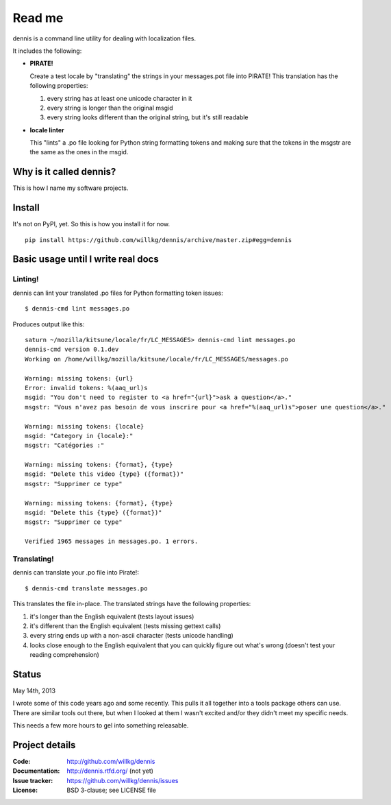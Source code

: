 ======
Read me
======

dennis is a command line utility for dealing with localization files.

It includes the following:

* **PIRATE!**

  Create a test locale by "translating" the strings in your messages.pot
  file into PIRATE! This translation has the following properties:

  1. every string has at least one unicode character in it
  2. every string is longer than the original msgid
  3. every string looks different than the original string, but
     it's still readable

* **locale linter**

  This "lints" a .po file looking for Python string formatting tokens
  and making sure that the tokens in the msgstr are the same as the
  ones in the msgid.


Why is it called dennis?
========================

This is how I name my software projects.


Install
=======

It's not on PyPI, yet. So this is how you install it for now.

::

    pip install https://github.com/willkg/dennis/archive/master.zip#egg=dennis


Basic usage until I write real docs
===================================

Linting!
--------

dennis can lint your translated .po files for Python formatting token issues::

    $ dennis-cmd lint messages.po

Produces output like this::

    saturn ~/mozilla/kitsune/locale/fr/LC_MESSAGES> dennis-cmd lint messages.po
    dennis-cmd version 0.1.dev
    Working on /home/willkg/mozilla/kitsune/locale/fr/LC_MESSAGES/messages.po

    Warning: missing tokens: {url}
    Error: invalid tokens: %(aaq_url)s
    msgid: "You don't need to register to <a href="{url}">ask a question</a>."
    msgstr: "Vous n'avez pas besoin de vous inscrire pour <a href="%(aaq_url)s">poser une question</a>."

    Warning: missing tokens: {locale}
    msgid: "Category in {locale}:"
    msgstr: "Catégories :"

    Warning: missing tokens: {format}, {type}
    msgid: "Delete this video {type} ({format})"
    msgstr: "Supprimer ce type"

    Warning: missing tokens: {format}, {type}
    msgid: "Delete this {type} ({format})"
    msgstr: "Supprimer ce type"

    Verified 1965 messages in messages.po. 1 errors.


Translating!
------------

dennis can translate your .po file into Pirate!::

    $ dennis-cmd translate messages.po

This translates the file in-place. The translated strings have the
following properties:

1. it's longer than the English equivalent (tests layout issues)
2. it's different than the English equivalent (tests missing gettext calls)
3. every string ends up with a non-ascii character (tests unicode handling)
4. looks close enough to the English equivalent that you can quickly
   figure out what's wrong (doesn't test your reading comprehension)


Status
======

May 14th, 2013

I wrote some of this code years ago and some recently. This pulls it
all together into a tools package others can use. There are similar
tools out there, but when I looked at them I wasn't excited and/or
they didn't meet my specific needs.

This needs a few more hours to gel into something releasable.


Project details
===============

:Code:          http://github.com/willkg/dennis
:Documentation: http://dennis.rtfd.org/ (not yet)
:Issue tracker: https://github.com/willkg/dennis/issues
:License:       BSD 3-clause; see LICENSE file
